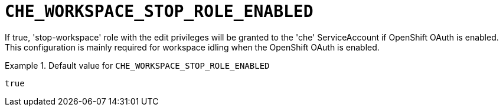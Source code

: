 [id="che_workspace_stop_role_enabled_{context}"]
= `+CHE_WORKSPACE_STOP_ROLE_ENABLED+`

If true, 'stop-workspace' role with the edit privileges will be granted to the 'che' ServiceAccount if OpenShift OAuth is enabled. This configuration is mainly required for workspace idling when the OpenShift OAuth is enabled.


.Default value for `+CHE_WORKSPACE_STOP_ROLE_ENABLED+`
====
----
true
----
====

